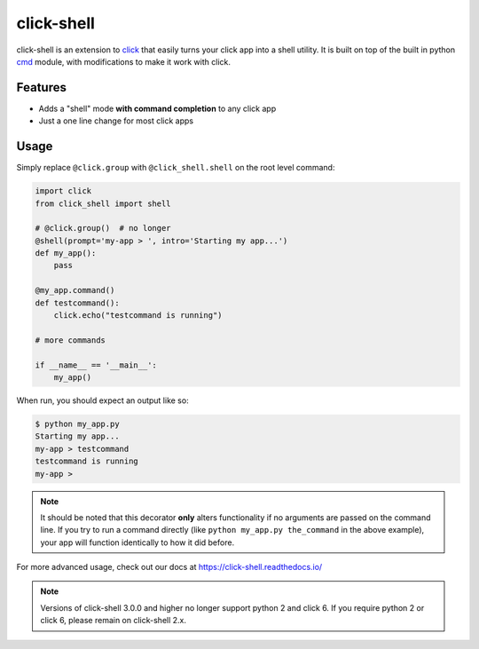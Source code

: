 click-shell
===========

|TravisCI| |Sonar| |DocsStatus|

click-shell is an extension to `click`_ that easily turns your click app into a shell utility.
It is built on top of the built in python `cmd`_ module, with modifications to make it work with click.


Features
--------

* Adds a "shell" mode **with command completion** to any click app
* Just a one line change for most click apps


Usage
-----

Simply replace ``@click.group`` with ``@click_shell.shell`` on the root level command:


.. code-block:: python

    import click
    from click_shell import shell

    # @click.group()  # no longer
    @shell(prompt='my-app > ', intro='Starting my app...')
    def my_app():
        pass

    @my_app.command()
    def testcommand():
        click.echo("testcommand is running")

    # more commands

    if __name__ == '__main__':
        my_app()


When run, you should expect an output like so:

.. code-block:: bash

    $ python my_app.py
    Starting my app...
    my-app > testcommand
    testcommand is running
    my-app >


.. note::

    It should be noted that this decorator **only** alters functionality if no arguments are
    passed on the command line.  If you try to run a command directly
    (like ``python my_app.py the_command`` in the above example), your app will function
    identically to how it did before.


For more advanced usage, check out our docs at https://click-shell.readthedocs.io/

.. note::

    Versions of click-shell 3.0.0 and higher no longer support python 2 and click 6.
    If you require python 2 or click 6, please remain on click-shell 2.x.

.. _click: http://click.pocoo.org/
.. _cmd: https://docs.python.org/2/library/cmd.html

.. |TravisCI| image:: https://travis-ci.com/clarkperkins/click-shell.svg?branch=main
    :target: https://travis-ci.com/clarkperkins/click-shell
    :alt: Build status

.. |DocsStatus| image:: https://readthedocs.org/projects/click-shell/badge/?version=latest
    :target: https://click-shell.readthedocs.io/en/latest/?badge=latest
    :alt: Documentation Status

.. |Sonar| image:: https://sonarcloud.io/api/project_badges/measure?project=clarkperkins_click-shell&metric=alert_status
    :target: https://sonarcloud.io/dashboard?id=clarkperkins_click-shell
    :alt: Quality Gate Status
